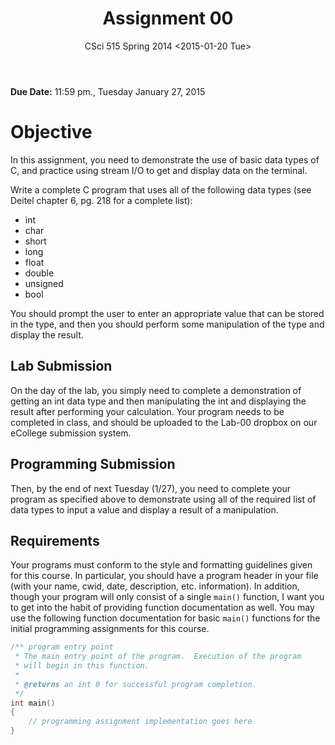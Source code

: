 #+TITLE:     Assignment 00
#+AUTHOR:    
#+EMAIL:     derek@harter.pro
#+DATE:      CSci 515 Spring 2014 <2015-01-20 Tue>
#+DESCRIPTION: Assignment 00
#+OPTIONS:   H:4 num:nil toc:nil
#+OPTIONS:   TeX:t LaTeX:t skip:nil d:nil todo:nil pri:nil tags:not-in-toc

**Due Date:** 11:59 pm., Tuesday January 27, 2015

* Objective

In this assignment, you need to demonstrate the use of basic data
types of C, and practice using stream I/O to get and display data on
the terminal.

Write a complete C program that uses all of the following data types
(see Deitel chapter 6, pg. 218 for a complete list):

- int
- char
- short
- long
- float
- double
- unsigned
- bool

You should prompt the user to enter an appropriate value that can be
stored in the type, and then you should perform some manipulation of
the type and display the result.

** Lab Submission
On the day of the lab, you simply need to complete a demonstration of
getting an int data type and then manipulating the int and displaying
the result after performing your calculation.  Your program needs to
be completed in class, and should be uploaded to the Lab-00 dropbox on
our eCollege submission system.

** Programming Submission
Then, by the end of next Tuesday (1/27), you need to complete your
program as specified above to demonstrate using all of the required
list of data types to input a value and display a result of a
manipulation.

** Requirements
Your programs must conform to the style and formatting guidelines
given for this course.  In particular, you should have a program
header in your file (with your name, cwid, date, description,
etc. information).  In addition, though your program will only consist
of a single ~main()~ function, I want you to get into the habit of
providing function documentation as well.  You may use the following
function documentation for basic ~main()~ functions for the initial
programming assignments for this course.

#+begin_src cpp :includes <stdio.h> :exports both
/** program entry point
 * The main entry point of the program.  Execution of the program
 * will begin in this function.
 *
 * @returns an int 0 for successful program completion.
 */
int main()
{
    // programming assignment implementation goes here
}
#+end_src
